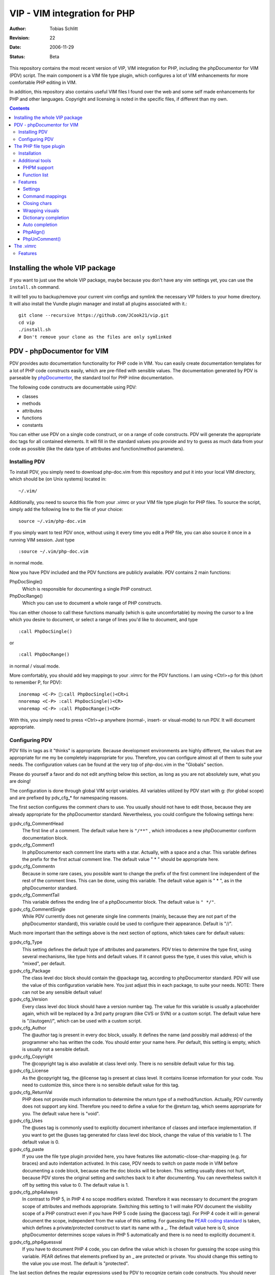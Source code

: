 =============================
VIP - VIM integration for PHP
=============================

:Author:    Tobias Schlitt
:Revision:  $Rev: 22 $
:Date:      $Date: 2006-11-29 22:06:50 +0100 (Wed, 29 Nov 2006) $
:Status:    Beta

This repository contains the most recent version of VIP, VIM integration for
PHP, including the phpDocumentor for VIM (PDV) script. The main component is a
VIM file type plugin, which configures a lot of VIM enhancements for more
comfortable PHP editing in VIM. 

In addition, this repository also contains useful VIM files I found over the
web and some self made enhancements for PHP and other languages. Copyright and
licensing is noted in the specific files, if different than my own.

.. contents::

Installing the whole VIP package
================================

If you want to just use the whole VIP package, maybe because you don't have any
vim settings yet, you can use the ``install.sh`` command.

It will tell you to backup/remove your current vim configs and symlink the
necessary VIP folders to your home directory. It will also install the Vundle
plugin manager and install all plugins associated with it.::

   git clone --recursive https://github.com/JCook21/vip.git
   cd vip
   ./install.sh
   # Don't remove your clone as the files are only symlinked


PDV - phpDocumentor for VIM
===========================

PDV provides auto documentation functionality for PHP code in VIM. You can
easily create documentation templates for a lot of PHP code constructs easily,
which are pre-filled with sensible values. The documentation generated by PDV is
parseable by phpDocumentor_, the standard tool for PHP inline documentation.

The following code constructs are documentable using PDV:

- classes
- methods
- attributes
- functions
- constants

You can either use PDV on a single code construct, or on a range of code
constructs. PDV will generate the appropriate doc tags for all contained
elements. It will fill in the standard values you provide and try to guess as
much data from your code as possible (like the data type of attributes and
function/method parameters).

.. _phpDocumentor: http://phpdoc.org

Installing PDV
--------------

To install PDV, you simply need to download php-doc.vim from this repository
and put it into your local VIM directory, which should be (on Unix systems)
located in::

    ~/.vim/

Additionally, you need to source this file from your .vimrc or your VIM
file type plugin for PHP files. To source the script, simply add the following
line to the file of your choice::

    source ~/.vim/php-doc.vim

If you simply want to test PDV once, without using it every time you edit a PHP
file, you can also source it once in a running VIM session. Just type ::

    :source ~/.vim/php-doc.vim

in normal mode.

Now you have PDV included and the PDV functions are publicly available. PDV
contains 2 main functions:

PhpDocSingle()
    Which is responsible for documenting a single PHP construct.
PhpDocRange()
    Which you can use to document a whole range of PHP constructs.

You can either choose to call these functions manually (which is quite
uncomfortable) by moving the cursor to a line which you desire to document, or
select a range of lines you'd like to document, and type ::

    :call PhpDocSingle()

or ::

    :call PhpDocRange()

in normal / visual mode.

More comfortably, you should add key mappings to your .vimrc for the PDV
functions. I am using <Ctrl>+p for this (short to remember P, for PDV): ::

    inoremap <C-P> :call PhpDocSingle()<CR>i
    nnoremap <C-P> :call PhpDocSingle()<CR>
    vnoremap <C-P> :call PhpDocRange()<CR>

With this, you simply need to press <Ctrl>+p anywhere (normal-, insert- or
visual-mode) to run PDV. It will document appropriate.

Configuring PDV
---------------

PDV fills in tags as it "thinks" is appropriate. Because development
environments are highly different, the values that are appropriate for me my be
completely inappropriate for you. Therefore, you can configure almost all of
them to suite your needs. The configuration values can be found at the very top
of php-doc.vim in the "Globals" section.

Please do yourself a favor and do not edit anything below this section, as long
as you are not absolutely sure, what you are doing!

The configuration is done through global VIM script variables. All variables
utilized by PDV start with g: (for global scope) and are prefixed by pdv_cfg_*
for namespacing reasons.

The first section configures the comment chars to use. You usually should not
have to edit those, because they are already appropriate for the phpDocumentor
standard. Nevertheless, you could configure the following settings here:


g:pdv_cfg_CommentHead
    The first line of a comment. The default value here is ``"/**"`` , which
    introduces a new phpDocumentor conform documentation block.
g:pdv_cfg_Comment1
    In phpDocumentor each comment line starts with a star. Actually, with a
    space and a char. This variable defines the prefix for the first actual
    comment line. The default value " * " should be appropriate here.
g:pdv_cfg_Commentn
    Because in some rare cases, you possible want to change the prefix of the
    first comment line independent of the rest of the comment lines. This can be
    done, using this variable. The default value again is " * ", as in the
    phpDocumentor standard.
g:pdv_cfg_CommentTail
    This variable defines the ending line of a phpDocumentor block. The default value
    is ``" */"``.
g:pdv_cfg_CommentSingle
    While PDV currently does not generate single line comments (mainly, because
    they are not part of the phpDocumentor standard), this variable could be
    used to configure their appearance. Default is "//".

Much more important than the settings above is the next section of options,
which takes care for default values:

g:pdv_cfg_Type
    This setting defines the default type of attributes and parameters. PDV
    tries to determine the type first, using several mechanisms, like type
    hints and default values. If it cannot guess the type, it uses this value,
    which is "mixed", per default.
g:pdv_cfg_Package
    The class level doc block should contain the @package tag, according to
    phpDocumentor standard. PDV will use the value of this configuration variable
    here. You just adjust this in each package, to suite your needs. NOTE:
    There can not be any sensible default value!
g:pdv_cfg_Version
    Every class level doc block should have a version number tag. The value for
    this variable is usually a placeholder again, which will be replaced by a
    3rd party program (like CVS or SVN) or a custom script. The default value
    here is "//autogen//", which can be used with a custom script.
g:pdv_cfg_Author
    The @author tag is present in every doc block, usually. It defines the name
    (and possibly mail address) of the programmer who has written the code. You
    should enter your name here. Per default, this setting is empty, which is
    usually not a sensible default.
g:pdv_cfg_Copyright
    The @copyright tag is also available at class level only. There is no
    sensible default value for this tag.
g:pdv_cfg_License
    As the @copyright tag, the @license tag is present at class level. It
    contains license information for your code. You need to customize this,
    since there is no sensible default value for this tag.
g:pdv_cfg_ReturnVal
    PHP does not provide much information to determine the return type of a
    method/function. Actually, PDV currently does not support any kind.
    Therefore you need to define a value for the @return tag, which seems
    appropriate for you. The default value here is "void".
g:pdv_cfg_Uses
    The @uses tag is commonly used to explicitly document inheritance of
    classes and interface implementation. If you want to get the @uses tag
    generated for class level doc block, change the value of this variable to
    1. The default value is 0.
g:pdv_cfg_paste
    If you use the file type plugin provided here, you have features like
    automatic-close-char-mapping (e.g. for braces) and auto indentation
    activated. In this case, PDV needs to switch on paste mode in VIM before
    documenting a code block, because else the doc blocks will be broken. This
    setting usually does not hurt, because PDV stores the original setting and
    switches back to it after documenting. You can nevertheless switch it off
    by setting this value to 0.  The default value is 1.
g:pdv_cfg_php4always
    In contrast to PHP 5, in PHP 4 no scope modifiers existed. Therefore it was
    necessary to document the program scope of attributes and methods
    appropriate. Switching this setting to 1 will make PDV document the
    visibility scope of a PHP construct even if you have PHP 5 code (using the
    @access tag). For PHP 4 code it will in general document the scope,
    independent from the value of this setting. For guessing the `PEAR coding
    standard`_ is taken, which defines a private/protected construct to start
    its name with a _. The default value here is 0, since phpDocumentor
    determines scope values in PHP 5 automatically and there is no need to
    explicitly document it.
g:pdv_cfg_php4guessval
    If you have to document PHP 4 code, you can define the value which is
    chosen for guessing the scope using this variable. PEAR defines that
    elements prefixed by an _ are protected or private. You should change this
    setting to the value you use most. The default is "protected".

The last section defines the regular expressions used by PDV to recognize
certain code constructs. You should never change this settings, unless you
really know what you are doing or want your PDV installation to get broken
easily. Therefore, this section is only documented in the code and not here.

.. _`PEAR coding standard`: http://pear.php.net/manual/en/standards.php

The PHP file type plugin
========================

The PHP file type plugin (short ftplugin) provided in this package configures
VIM quite comfortable for coding PHP (at least in my eyes). It provides several
key mappings, settings and integration for external programs.

Installation
------------

To install the file type plugin, simply download the file .vim/ftplugin/php.vim
and put it into the same directory on your HD. You probably have to add the
following config line ::

    filetype plugin on

to your .vimrc to make VIM source file type plugins correctly. After that, all
settings should be sourced automatically, as soon as you start editing a PHP
file (note that the filename must end with ".php").

Additionally you can make VIM also treat .phps files as PHP files (which is
quite logical), by adding the following line to your .vimrc: ::

    au BufRead,BufNewFile *.phps		set filetype=php

Additional tools
----------------

To activate some of the features, the PHP ftplugin provides, you need external
programs to be installed.

PHPM support
~~~~~~~~~~~~

PHPM_ is a command line client to access the PHP documentation. It allows you to
display the signature of PHP functions in the VIM status bar. It is a command
line tool, which has to be accessible through your $PATH variable to make it
usable for VIM. Just download and install PHPM_.

A nice documentation about PHPM can be found here http://wiki.cc/php/Epc_phpm .

.. _PHPM: http://eide.org/

Function list
~~~~~~~~~~~~~

The auto completion for PHP functions relies on an external function list, which
can be found in the PHP CVS. Simply download it and store it into your home dir
as funclist.txt.

http://cvs.php.net/viewvc.cgi/phpdoc/funclist.txt

Features
--------

This section lists all features provided by the PHP file type plugin. Like the
plugin source itself, they are ordered in several sections.

Beside all other, the plugin first of all includes PDV. ;)

Settings
~~~~~~~~

expandtab
    In most PHP coding guidelines indentation is required to be done with spaces
    instead of tabs. This setting makes VIM expand tabs to 4 spaces (which is
    the most common value).
autoindent and smartindent
    Originally meant for C sources, this setting makes VIM intelligently indent
    and outdent your code as you time. For example, after the header of an
    if-block, you get an additional indentation level. After the fitting
    closing brace, the indentation is removed again.
textwidth
    I personally prefer my code not to be wrapped at a specific line length.
    Therefore, this setting is set to 0, so that your code is kept in 1 piece
    and not wrapped automatically.
nowrap
    VIM visually (not physically!) wraps lines at the end of your screen. This
    setting switches the behaviour off, so you need to scroll right to see full
    lines, if they exceed the size of your screen.
formatoptions
    The indentation behaviour is customizebale. This setting sets the
    appropriate value for PHP code.
makeprg and errorformat
    Originally this setting was intended to have a shortcut to GNU make for C
    programs. I remapped this to call "php -l" on the current file, which
    performs a PHP syntax. If an error occurs, VIM automatically jumps to the
    line where the error was reported by the PHP parser. Note: In some cases,
    this is not the line, where the error actually occurred. This happens e.g.
    when a ; is missing somewhere or if you missed to close a brace. This is a
    problem with parsing PHP, not with VIM!
syntax
    VIM supports built in syntax highlighting for a lot of file formats. Since
    some installations switch this feature off by default, this setting is used
    to switch it on again.

Command mappings
~~~~~~~~~~~~~~~~

Missing semicolon
    It happens quite often, that you missed a ; at the end of a line. Usually
    you have to move the cursor to the end of the line, enter insert mode, type
    the semicolon, exit insert mode and go back to the start of the line. This
    shortcut enables you to hit the ; key in normal mode on any line and make
    VIM check if it has a ; at the end. If not, VIM will automatically add it
    and return to the start of the line (in normal mode) for you.
PDV
    As described in the `Installing PDV`_ section, I recommend key mappings for
    the PDV functions. This mappings allow you to use the combination <Ctrl>+p
    to document your PHP code. In insert and normal mode, it will make PDV
    document the line under your cursor. In visual mode, it will make PDV
    detect all known code constructs in the selected range and document them. 
PHPM
    If you have `PHPM support`_ installed, you can simply access the PHP manual
    by hitting <Ctrl>+h on any PHP function name (in insert mode). PHPM will be
    called and the signature of the desired function will be shown in the
    status bar.
Align arrays / assignements
    The `PhpAlign()`_ function is mapped to <Ctrl>-a in visual mode. Simple select
    the lines to assign and hit the shortcut.
Commenting / uncommenting
    The `PhpUnComment()`_ function is mapped to <Ctrl>-c in visual mode. Simply
    select the lines you want to comment/un-comment and hit the shortcut.:

Closing chars
~~~~~~~~~~~~~

Normally, if you type a brace or quotes, you want to have the corresponding
counterpart to be available, too. VIM takes this nasty work away from you,
using these mappings. As soon as you type 1 of the following characters:

- (
- [
- {
- "
- '

in insert mode, VIM will place the corresponding counterpart after the actual
one and go one step backwards for you. You don't have to care for closing
matching braces and quotes anymore and can simply go on typing your code.

In some rare cases, where you need only 1 part of these characters, simply type
<Ctrl>-v before the actual char and you will only get 1 piece. Beside that, in
paste mode (:set paste) the corresponding counterparts will not be added, too.

Note: The handling of ( and { varies from coding guide to coding guide. I'm
currently using the `eZ systems`_ coding guidelines, which regulate, that after
every opening and before every closing brace a space is mandatory. If your
coding guidelines do not regulate this and you dislike the additional 2 spaces,
an alternative mapping is commented in the source of the FT plugin.

For matching curly braces {} the mapping automatically adds 2 line breaks for
you and leaves your cursor in the middle of the braces.

.. _`eZ systems`: http://ez.no

Wrapping visuals
~~~~~~~~~~~~~~~~

Another often occurring case is, that you need to wrap text/code into braces or
quotes, after you typed it. Usually you need to add the matching chars at both
ends of the string you want to wrap and the trick of `Closing chars`_ makes it
even more work in this case.

Using visual wrapping you can simply select the desired string in visual mode
and hit the char you want to use for wrapping. VIM will automatically do the
job for you.

Dictionary completion
~~~~~~~~~~~~~~~~~~~~~

If you have the PHP `Function list`_ available, the dictionary completion
setting makes it available for you in PHP code. Start typing a PHP function
name and hit the auto completion key (see below). If only 1 function matches
your request, VIM will simply complete it. In other cases, the behaviour
depends on your VIM version:

VIM 6.x
    This version will cycle through all matches found by `PHPM`_ one step every
    time you hit the auto completion key. If you reach the end of the list of
    possible matches, your original string will be recovered. If you hit the
    specific key once again, cycling will start again.
VIM 7.x
    The newer version of VIM will display a nice popup below the cursor
    position, showing all matches found. You can either cycle through these
    matches as described above. Additionally you can navigate the list using
    the cursor keys and select an alternative by hitting <Return>.

Auto completion
~~~~~~~~~~~~~~~

VIM does not only support completion after a dictionary as described in
`Dictionary completion`_, but also to complete all strings occurring in one of
the currently open documents. This actually means, that most of your custom
class, method and function names are available for auto completion, too.

Usually VIM uses some weird character sequence for auto completion (while I
actually don't even remember which one). As a console junky (I assume you are
one, if you like VIM), you are mostly used to have the <Tab> key for
completion. The PHP file type plugin provides this functionality for you and
maps the <Tab> key in insert mode to perform auto completion, if the cursor
resides directly behind a word character. In all other cases (at the start of
a line or behind a space) you will get a normally expanded tab.

Note: VIM will always try to use auto completion if your cursor resides behind a
character string. In cases where you need a real tab here, simply type a normal
space first and then hit the <Tab> key!

PhpAlign()
~~~~~~~~~~
    
Often you have written down an array declaration or a set of variable
assignements. Usually things look somewhat ugly the, like ::
    
    $foo = array(
        "test" => "test",
        "foo" => "bar",
        "something" => "somewhat",
        "anything more" => "and more and more",
    );

Aligning this definition properly is an ugly, boring work. The PhpAlign()
function takes it from you and aligns the array declaration properly: ::
    
    $foo = array(
        "test"          => "test",
        "foo"           => "bar",
        "something"     => "somewhat",
        "anything more" => "and more and more",
    );

This also works with usual variable assignements: ::

    $foo = "bar";
    $someVariable = "some value";
    $aVar = 23;

becomes ::

    $foo          = "bar";
    $someVariable = "some value";
    $aVar         = 23;

PhpUnComment()
~~~~~~~~~~~~~~

Often you want to comment or un-comment a couple of lines, because you
currently change those and want to make a backup or simply want to bring
alternative code in place. For multiple reasons you may not want to use
multi-line commens for this (e.g. because you the closing sequence inside the
code or because they simply look ugly. PhpUnComment() simply comments a line
which is not commented and un-comments a line that is commented. ::

    function test()
    {
        return "test";
    }
    // function test()
    // {
        // return 23;
    // }

Selecting these lines (all of them) and running PhpUnComment() results in: ::

    // function test()
    // {
        // return "test";
    // }
    function test()
    {
        return 23;
    }
    
The .vimrc
==========

In addition to the main parts of the PDV package (described above), I'm
providing my personal .vimrc file here, which contains some configuration
tricks which are not only (but also) useful for editing PHP source code.

Features
--------

Grep without SVN
    The VIM internal grep feature (which enables you to grep through files and
    jump from result to result) has 1 major problem: If you use it recursively
    and also use SVN, it gets all matches from the SVN internal files (history
    and stuff), too. To avoid this, the grep command is remapped to an
    external script, which ignores the SVN directories for you.
    TODO: The script is not in SVN, yet. I need to add it. If you want to use
    this feature, you currently need to write your own script and place it into
    /usr/bin with the name vimgrep.
Spell checking
    From version 7.0 VIM has a built in spell checking facility, which works
    using ISpell. You normally have to activate spelling manually and have to
    set your preferred language. The .vimrc maps this to <F5>. Note: You will
    need to adjust the language setting, if you want something else then US
    English.
Seeing the cursor
    If you ow a large screen with a high resolution, you sometimes search for
    your cursor. To save this time amount, I added a mapping, which places a
    nice long line below your cursor in insert mode. Next time simply hit <i>
    and see instantly, where you are currently editing.
Skeleton
    Every time you start a PHP file, you have to process the same work: Add
    opening and closing PHP tags. Using the skeleton file from this
    repository VIM saves this work for you. As soon as you start a new file,
    VIM places open and closing tag for you and leaves you in between of these,
    so you can instantly start editing.
.phps files
    Apache and other web servers recognize so called .phps files, which get
    displayed as highlighted PHP code. The .vimrc maps .phps files to be
    treated like .php files, so you have the same features available here.
Ruler and status
    VIM (by default) has no ruler (indicating your position in the file) and
    displays only rare status information at the end of the file. These
    settings get sensible values.
Folding
    VIM allows you to fold text blocks so that you keep an overview in huge
    files. By default, you have to manually close a fold or folding does not
    work at all. The .vimrc contains the necessary settings to activate that.
    Additionally it configures VIM to automatically close a fold as soon as you
    leave its area.
Searching
    Some distributions (e.g. Gentoo) have the "highlight search" feature of VIM
    activated by default and incremental search deactivated. I want it the
    exact other way around. "highlight search" (hlsearch) is annoying IMO. It
    highlights all search results in a document and does not provide a useful
    way to switch the highlight off again automatically (you probably have to
    search for something that does not exist to switch it off again). In
    contrast to that, incremental search is quite useful. It jumps to the first
    result of your search as you type.
Scrolling
    Usually, if your cursor hits the top or bottom of the screen and goes
    beyond it, VIM scrolls just 1 line at each hit. The .vimrc makes it more
    comfortable to scroll beyond the screen ends: First it moves the marker to
    perform scrolling at to 3 lines away from the real end of the screen.
    Second it makes VIM jump 5 lines at once and not only one, so that you do
    not need to scroll that much.
Broken backspace
    In some terminals, the backspace key might not act as expected. Probably it
    might not delete indentation characters or at the start of the line do not
    delete the line ending of the previous line. The .vimrc provided here fixes
    this behaviour.
Modeline
    The status line that indicates what the current mode is (normal, insert,
    visual) is per default not present. Using the .vimrc of this package, makes
    it available.


..
   Local Variables:
   mode: rst
   fill-column: 79
   End:
   vim: et syn=rst tw=79
